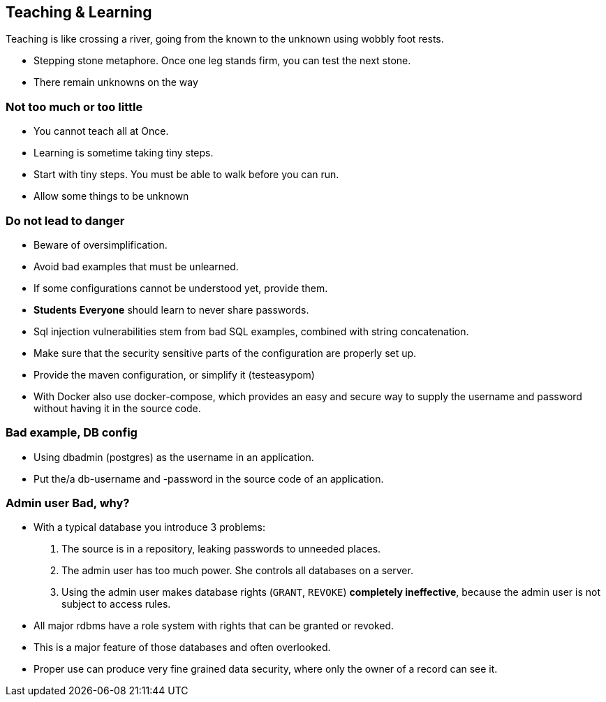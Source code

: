 [.lightbg,background-video="videos/river.mp4",background-video-loop="true",background-opacity="0.7"]
== Teaching & Learning

Teaching is like crossing a river, going from the known to the unknown using wobbly foot rests.

[.notes]
--
* Stepping stone metaphore. Once one leg stands firm, you can test the next stone.
* There remain unknowns on the way
--

[.lightbg,background-video="videos/river.mp4",background-video-loop="true",background-opacity="0.7"]
=== Not too much or too little

* You cannot teach all at Once.
* Learning is sometime taking tiny steps.

[.notes]
--
* Start with tiny steps. You must be able to walk before you can run.
* Allow some things to be unknown
--

[.lightbg,background-video="videos/river.mp4",background-video-loop="true",background-opacity="0.7"]
=== Do not lead to danger

* Beware of oversimplification.
* Avoid bad examples that must be unlearned.
* If some configurations cannot be understood yet, provide them.
* [strike red]*Students* [green]*Everyone* should learn to never share passwords.

[.notes]
--
* Sql injection vulnerabilities stem from bad SQL examples, combined with string concatenation.
* Make sure that the security sensitive parts of the configuration are properly set up.
* Provide the maven configuration, or simplify it (testeasypom)
* With Docker also use docker-compose, which provides an easy and secure way to supply the username
and password without having it in the source code.
--

[.lightbg,background-video="videos/river.mp4",background-video-loop="true",background-opacity="0.7"]
=== Bad example, DB config

* Using dbadmin (postgres) as the username in an application.
* Put the/a db-username and -password in the source code of an application.

[.lightbg,background-video="videos/river.mp4",background-video-loop="true",background-opacity="0.7"]
=== Admin user [red]*Bad*, why?

* With a typical database you introduce 3 problems:
. The source is in a repository, leaking passwords to unneeded places.
. The admin user has too much power. She controls all databases on a server.
. Using the admin user makes database rights (`GRANT`, `REVOKE`) [red]*completely ineffective*, because
the admin user is not subject to access rules.

[.notes]
--
* All major rdbms have a role system with rights that can be granted or revoked.
* This is a major feature of those databases and often overlooked.
* Proper use can produce very fine grained data security, where only the owner of a record can see it.
--
